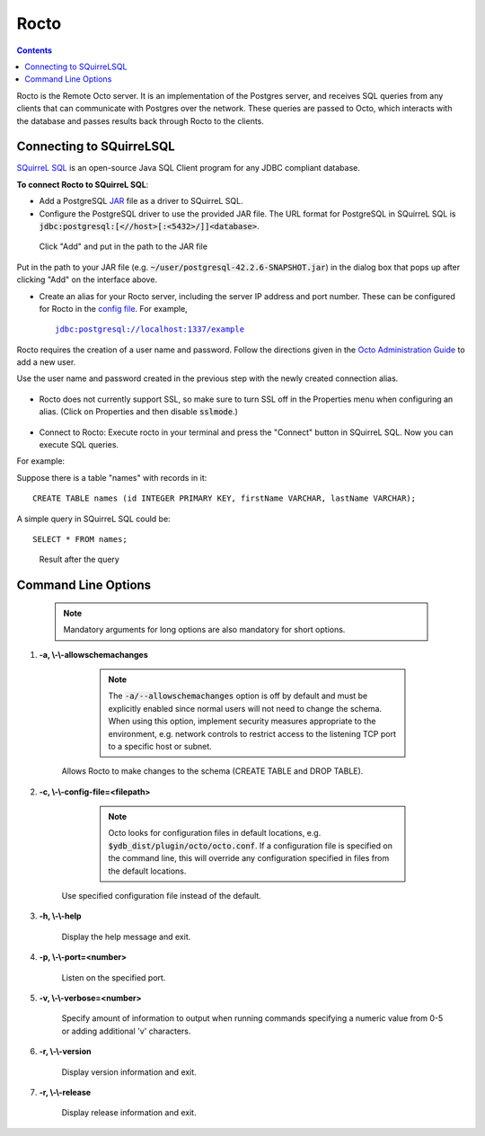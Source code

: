 
=====================
Rocto
=====================

.. contents::
   :depth: 2

Rocto is the Remote Octo server. It is an implementation of the Postgres server, and receives SQL queries from any clients that can communicate with Postgres over the network. These queries are passed to Octo, which interacts with the database and passes results back through Rocto to the clients.

---------------------------
Connecting to SQuirreLSQL
---------------------------

`SQuirreL SQL <http://squirrel-sql.sourceforge.net/>`_ is an open-source Java SQL Client program for any JDBC compliant database.

**To connect Rocto to SQuirreL SQL**:

* Add a PostgreSQL `JAR <https://en.wikipedia.org/wiki/JAR_(file_format)>`_ file as a driver to SQuirreL SQL.

* Configure the PostgreSQL driver to use the provided JAR file. The URL format for PostgreSQL in SQuirreL SQL is :code:`jdbc:postgresql:[<//host>[:<5432>/]]<database>`.

.. figure:: driver.png

   Click "Add" and put in the path to the JAR file

Put in the path to your JAR file (e.g. :code:`~/user/postgresql-42.2.6-SNAPSHOT.jar`) in the dialog box that pops up after clicking "Add" on the interface above.

* Create an alias for your Rocto server, including the server IP address and port number. These can be configured for Rocto in the `config file <config.html#config-files>`_.
  For example,

  .. parsed-literal::
     jdbc:postgresql://localhost:1337/example

Rocto requires the creation of a user name and password.
Follow the directions given in the `Octo Administration Guide <https://docs.yottadb.com/Octo/admin.html>`_ to add a new user.

Use the user name and password created in the previous step with the newly created connection alias.

.. figure:: alias.png

* Rocto does not currently support SSL, so make sure to turn SSL off in the Properties menu when configuring an alias. (Click on Properties and then disable :code:`sslmode`.)

.. figure:: properties.png

* Connect to Rocto: Execute rocto in your terminal and press the "Connect" button in SQuirreL SQL. Now you can execute SQL queries.

For example:

Suppose there is a table "names" with records in it:

.. parsed-literal::
   CREATE TABLE names (id INTEGER PRIMARY KEY, firstName VARCHAR, lastName VARCHAR);

A simple query in SQuirreL SQL could be:

.. parsed-literal::
   SELECT * FROM names;

.. figure:: query.png

   Result after the query

----------------------------
Command Line Options
----------------------------

 .. note::

    Mandatory arguments for long options are also mandatory for short options.

#. **-a,  \\-\\-allowschemachanges**

     .. note::

	The :code:`-a/--allowschemachanges` option is off by default and must be explicitly enabled since normal users will not need to change the schema. When using this option, implement security measures appropriate to the environment, e.g. network controls to restrict access to the listening TCP port to a specific host or subnet.

    Allows Rocto to make changes to the schema (CREATE TABLE and DROP TABLE).

#. **-c,  \\-\\-config-file=<filepath>**

     .. note::

	Octo looks for configuration files in default locations, e.g. :code:`$ydb_dist/plugin/octo/octo.conf`. If a configuration file is specified on the command line, this will override any configuration specified in files from the default locations.

    Use specified configuration file instead of the default.

#. **-h,  \\-\\-help**

    Display the help message and exit.

#. **-p,  \\-\\-port=<number>**

    Listen on the specified port.

#. **-v,  \\-\\-verbose=<number>**

    Specify amount of information to output when running commands specifying a numeric value from 0-5 or adding additional 'v' characters.

#. **-r,  \\-\\-version**

    Display version information and exit.

#. **-r,  \\-\\-release**

    Display release information and exit.

